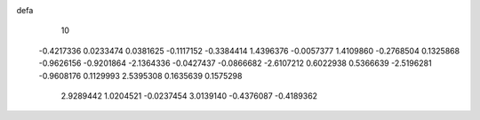 defa
   10
  -0.4217336   0.0233474   0.0381625  -0.1117152  -0.3384414   1.4396376
  -0.0057377   1.4109860  -0.2768504   0.1325868  -0.9626156  -0.9201864
  -2.1364336  -0.0427437  -0.0866682  -2.6107212   0.6022938   0.5366639
  -2.5196281  -0.9608176   0.1129993   2.5395308   0.1635639   0.1575298
   2.9289442   1.0204521  -0.0237454   3.0139140  -0.4376087  -0.4189362
